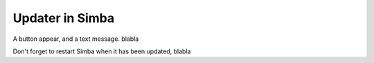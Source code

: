 Updater in Simba
================

A button appear, and a text message. blabla



Don't forget to restart Simba when it has been updated, blabla

